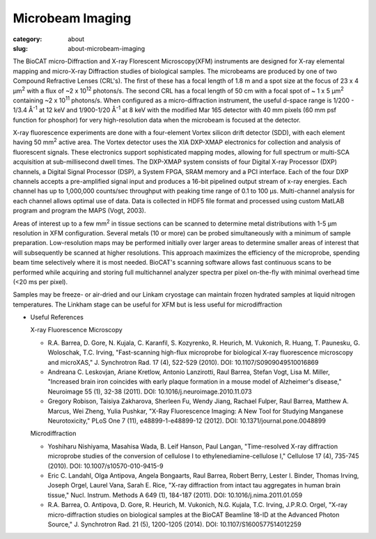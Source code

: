 Microbeam Imaging
##########################################

:category: about
:slug: about-microbeam-imaging

.. page-header::

    .. alert::
        :type: info

        Please note that at this time microbeam imaging is not available
        through the  GU system and is only available to collaborators.


.. image:: {static}/images/microdiffraction.jpg
    :class: img-responsive
    :align: center

.. lead::
    When excited by High-energy X-rays, metals will fluoresce. The spectrum of X-rays
    emitted from the metal depends on both the metal and its environment. By illuminating
    a sample with tightly-focused X-rays, we can determine the content and distribution
    of the metals present in the sample. By doing this in combination with Small- and
    Wide-angle Diffraction, it is possible to correlate metal distribution with the
    distribution of ordered regions in the sample. This technique is used to help us
    understand how the distribution of metals (such as iron and zinc) in tissues
    affects such things as neurological diseases, normal human development, heart
    disease, and cancer.


The BioCAT micro-Diffraction and X-ray Florescent Microscopy(XFM)
instruments are designed  for X-ray elemental mapping and micro-X-ray Diffraction
studies of biological samples. The microbeams are produced by one of two
Compound Refractive Lenses (CRL's). The first of these has a focal length of
1.8 m and a spot size at the focus of 23 x 4 µm\ :sup:`2` with a flux of
~2 x 10\ :sup:`12` photons/s. The second CRL has a focal length of 50 cm with a
focal spot of ~ 1 x 5 µm\ :sup:`2` containing ~2 x 10\ :sup:`11` photons/s. When
configured as a micro-diffraction instrument, the useful d-space range  is
1/200 - 1/3.4 Å\ :sup:`-1` at 12 keV and 1/900-1/20 Å\ :sup:`-1` at 8 keV with
the modified Mar 165 detector with 40 mm pixels (60 mm psf function for phosphor)
for very high-resolution data when the microbeam is focused at the detector.

X-ray fluorescence experiments are done with  a four-element Vortex silicon drift
detector (SDD), with each element having 50 mm\ :sup:`2` active area. The Vortex detector uses the
XIA DXP-XMAP electronics for collection and analysis of fluorescent signals.
These electronics support sophisticated mapping modes, allowing for full
spectrum or multi-SCA acquisition at sub-millisecond dwell times. The DXP-XMAP
system consists of four Digital X-ray Processor (DXP) channels, a Digital
Signal Processor (DSP), a System FPGA, SRAM memory and a PCI interface.
Each of the four DXP channels accepts a pre-amplified signal input and
produces a 16-bit pipelined output stream of x-ray energies. Each channel
has up to 1,000,000 counts/sec throughput with peaking time range of 0.1
to 100 µs. Multi-channel analysis for each channel allows optimal
use of data. Data is collected in HDF5 file format and processed using
custom MatLAB program and program the MAPS (Vogt, 2003).

Areas of interest up to a few mm\ :sup:`2` in tissue sections can be scanned to
determine metal distributions with 1-5 µm resolution in XFM configuration.
Several metals (10 or more) can be probed simultaneously with a minimum of
sample preparation. Low-resolution maps may be performed initially over
larger areas to determine smaller areas of interest that will subsequently
be scanned at higher resolutions. This approach maximizes the efficiency
of the microprobe, spending beam time selectively where it is most needed.
BioCAT's scanning software allows fast continuous scans to be performed
while acquiring and storing full multichannel analyzer spectra per pixel
on-the-fly with minimal overhead time (<20 ms per pixel).

Samples may be freeze- or air-dried and our Linkam cryostage can maintain
frozen hydrated samples at liquid nitrogen temperatures. The Linkham stage
can be useful for XFM but is less useful for microdiffraction


*   Useful References

    X-ray Fluorescence Microscopy

    *   R.A. Barrea, D. Gore, N. Kujala, C. Karanfil, S. Kozyrenko, R.
        Heurich, M. Vukonich, R. Huang, T. Paunesku, G. Woloschak, T.C.
        Irving, "Fast-scanning high-flux microprobe for biological X-ray
        fluorescence microscopy and microXAS," J. Synchrotron Rad. 17 (4),
        522-529 (2010). DOI: 10.1107/S0909049510016869
    *   Andreana C. Leskovjan, Ariane Kretlow, Antonio Lanzirotti, Raul
        Barrea, Stefan Vogt, Lisa M. Miller, "Increased brain iron coincides
        with early plaque formation in a mouse model of Alzheimer's disease,"
        Neuroimage 55 (1), 32-38 (2011). DOI: 10.1016/j.neuroimage.2010.11.073
    *   Gregory Robison, Taisiya Zakharova, Sherleen Fu, Wendy Jiang, Rachael
        Fulper, Raul Barrea, Matthew A. Marcus, Wei Zheng, Yulia Pushkar, "X-Ray
        Fluorescence Imaging: A New Tool for Studying Manganese Neurotoxicity,"
        PLoS One 7 (11), e48899-1-e48899-12 (2012). DOI: 10.1371/journal.pone.0048899

    Microdiffraction

    *   Yoshiharu Nishiyama, Masahisa Wada, B. Leif Hanson, Paul Langan,
        "Time-resolved X-ray diffraction microprobe studies of the conversion
        of cellulose I to ethylenediamine-cellulose I," Cellulose 17 (4),
        735-745 (2010). DOI: 10.1007/s10570-010-9415-9
    *   Eric C. Landahl, Olga Antipova, Angela Bongaarts, Raul Barrea, Robert
        Berry, Lester I. Binder, Thomas Irving, Joseph Orgel, Laurel Vana,
        Sarah E. Rice, "X-ray diffraction from intact tau aggregates in human
        brain tissue," Nucl. Instrum. Methods A 649 (1), 184-187 (2011).
        DOI: 10.1016/j.nima.2011.01.059
    *   R.A. Barrea, O. Antipova, D. Gore, R. Heurich, M. Vukonich, N.G.
        Kujala, T.C. Irving, J.P.R.O. Orgel, "X-ray micro-diffraction studies
        on biological samples at the BioCAT Beamline 18-ID at the Advanced
        Photon Source," J. Synchrotron Rad. 21 (5), 1200-1205 (2014).
        DOI: 10.1107/S1600577514012259
